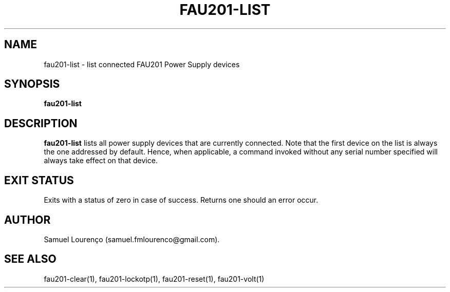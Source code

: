.TH FAU201-LIST 1
.SH NAME
fau201-list \- list connected FAU201 Power Supply devices
.SH SYNOPSIS
.B fau201-list
.SH DESCRIPTION
.B fau201-list
lists all power supply devices that are currently connected. Note that the
first device on the list is always the one addressed by default. Hence, when
applicable, a command invoked without any serial number specified will always
take effect on that device.
.SH "EXIT STATUS"
Exits with a status of zero in case of success. Returns one should an error
occur.
.SH AUTHOR
Samuel Lourenço (samuel.fmlourenco@gmail.com).
.SH "SEE ALSO"
fau201-clear(1), fau201-lockotp(1), fau201-reset(1), fau201-volt(1)
